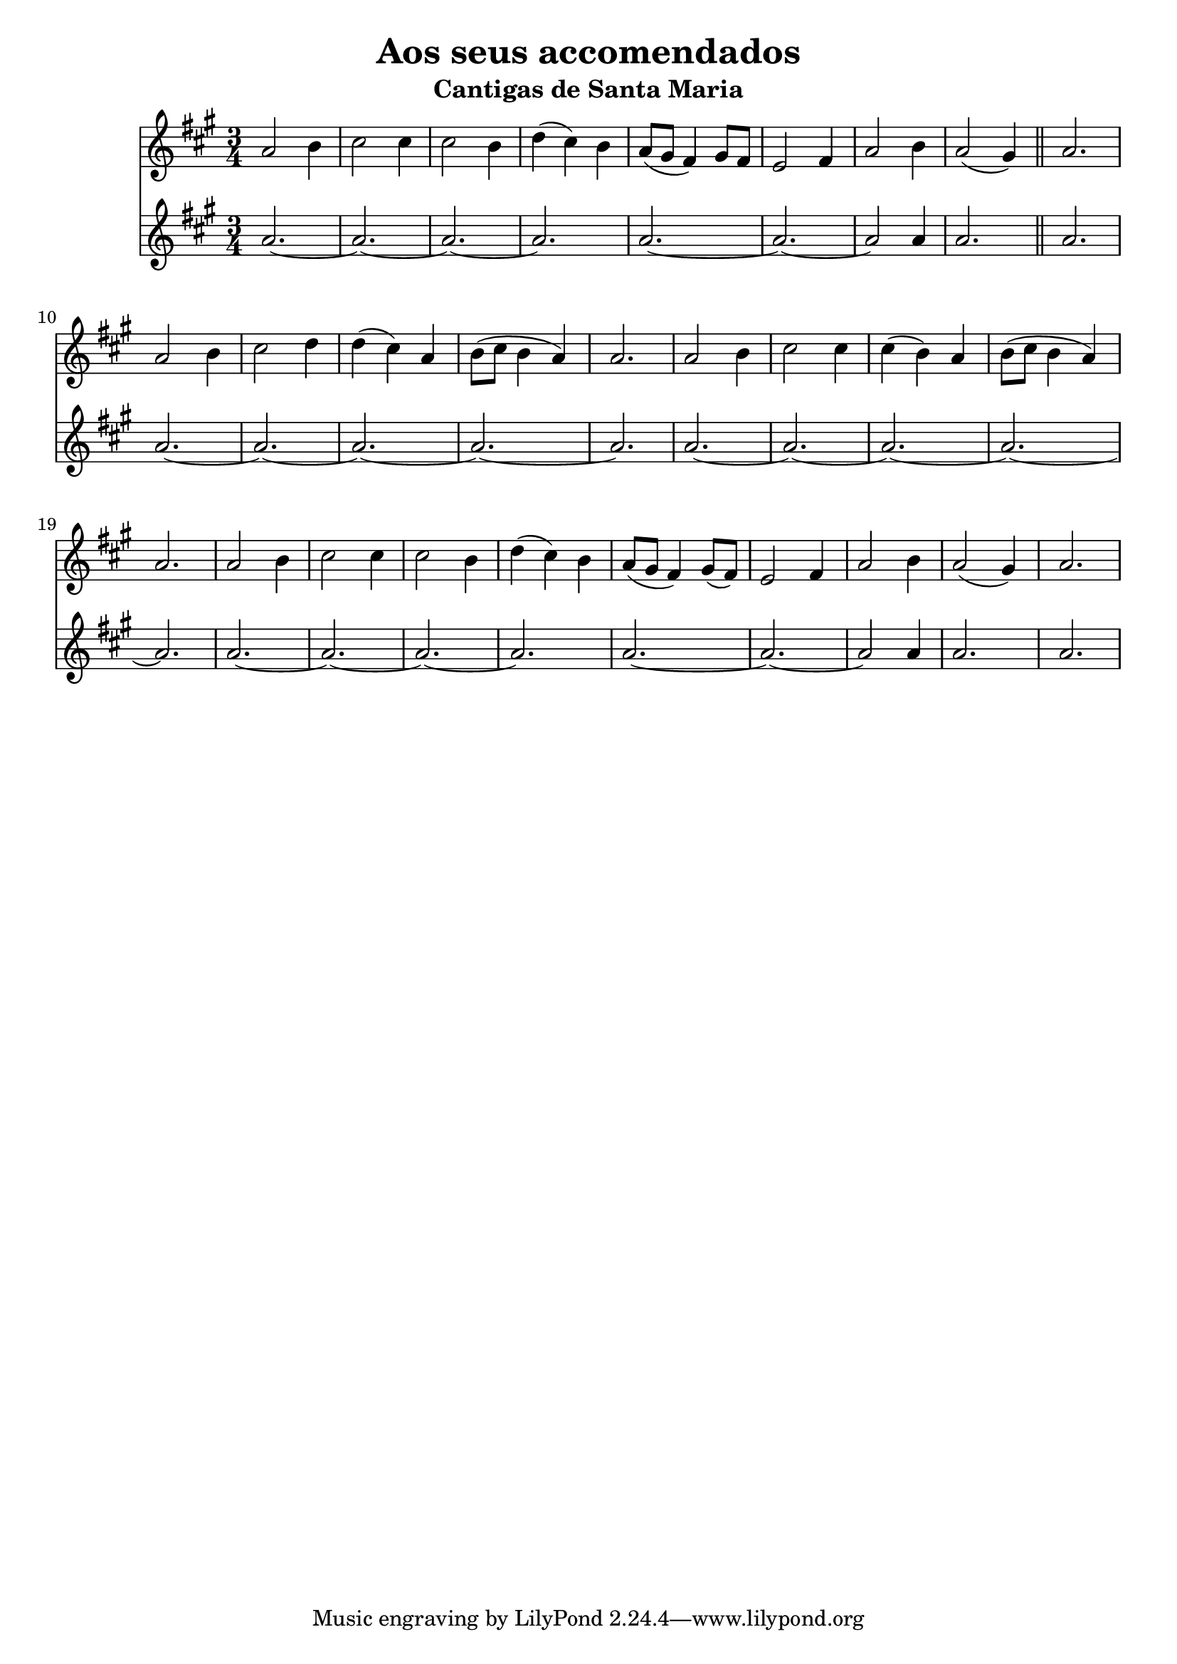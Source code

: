 \version "2.24.2"
\language english

\header {
  title = "Aos seus accomendados"
  subtitle = "Cantigas de Santa Maria"
}


music = {
  \transpose c e {
    <<
      \new Staff {
        \clef treble
        \time 3/4
        \key f \major

        \relative f' {
          f2 g4 |
          a2 a4 |
          a2 g4 |
          bf4 (a4) g4 |
          f8 (e d4) e8 d |
          c2 d4 |
          f2 g4 |
          f2 (e4) |
          \section
          f2. |
          f2 g4 |
          a2 bf4 |
          bf4 (a4) f4 |
          g8 (a8 g4 f4) |
          f2. |
          f2 g4 |
          a2 a4 |
          a4 (g4) f4 |
          g8 (a8 g4 f4) |
          f2. |
          f2 g4 |
          a2 a4 |
          a2 g4 |
          bf4 (a4) g4 |
          f8 (e d4) e8 (d8) |
          c2 d4 |
          f2 g4 |
          f2 (e4) |
          f2.

        }
      }
      \new Staff {
        \clef treble
        \time 3/4
        \key f \major

        \relative {
          f'2.~ f2.~ f2.~ f2.
          f2.~ |
          f2.~ |
          f2 f4 |
          f2. |
          \section
          f2. |
          \repeat unfold 2 {
            \repeat unfold 4 {f2.~} f2.
          }
          \repeat unfold 3 {f2.~} f2.
          f2.~ f2.~
          f2 f4 |
          f2. f2.
        }
      }
    >>
  }
}

\score {
  \music
  \layout {}
}
\score {
  \unfoldRepeats {
    \music
  }
  \midi {}
}

